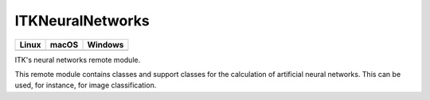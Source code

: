 ITKNeuralNetworks
=================

.. |CircleCI| image:: https://circleci.com/gh/InsightSoftwareConsortium/ITKNeuralNetworks.svg?style=shield
    :target: https://circleci.com/gh/InsightSoftwareConsortium/ITKNeuralNetworks

.. |TravisCI| image:: https://travis-ci.org/InsightSoftwareConsortium/ITKNeuralNetworks.svg?branch=master
    :target: https://travis-ci.org/InsightSoftwareConsortium/ITKNeuralNetworks

.. |AppVeyor| image:: https://img.shields.io/appveyor/ci/itkrobot/itkneuralnetworks.svg
    :target: https://ci.appveyor.com/project/itkrobot/itkneuralnetworks

=========== =========== ===========
   Linux      macOS       Windows
=========== =========== ===========
|CircleCI|  |TravisCI|  |AppVeyor|
=========== =========== ===========

ITK's neural networks remote module.

This remote module contains classes and support classes for the calculation of artificial neural networks. This can be used, for instance, for image classification.
